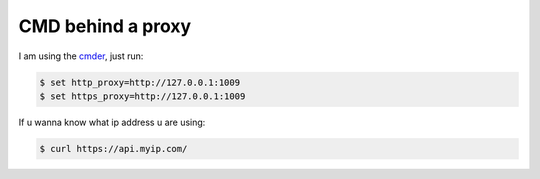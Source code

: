 CMD behind a proxy
==================

I am using the `cmder`_, just run:

.. code-block:: console

    $ set http_proxy=http://127.0.0.1:1009
    $ set https_proxy=http://127.0.0.1:1009

If u wanna know what ip address u are using:

.. code-block:: console

    $ curl https://api.myip.com/


.. _cmder: http://cmder.net/
